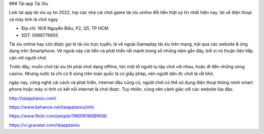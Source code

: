 ### Tải app Tài Xỉu

Link tải app tài xỉu uy tín 2022, top các nhà cái chơi game tài xỉu online đổi tiền thật uy tín nhất hiện nay, tải về điện thoại và máy tính là chơi ngay

- Địa chỉ: 16/9 Nguyễn Biểu, P2, Q5, TP HCM

- SDT: 0988776655

Tài xỉu online hay còn được gọi là tài xỉu trực tuyến, là vẻ ngoài Gameplay tài xỉu trên mạng, trải qua các website & ứng dụng trên Smartphone. Vẻ ngoài này cải tiến và phát triển rất mạnh trong số những năm gần đây, bởi vì nó thuận tiện tiếp cận với người chơi.

Trước đây, muốn chơi tài xỉu thì phải chơi dạng offline, tức một tổ người tụ tập chơi với nhau, hoặc đi đến những sòng casino. Nhưng nước ta chỉ có 6 sòng trên toàn quốc là có giấy phép, nên người dân đc chơi là rất khó.

ngày nay, công nghệ cải cách và phát triển, internet đâu cũng có, người chơi có thể sử dụng điện thoại thông minh smart phone hoặc máy vi tính có kết nối internet là chơi được. Tuy nhiên, cũng nên cảnh giác với các website lừa đảo.

http://taiapptaixiu.com/

https://www.behance.net/taiapptaixiu/info

https://www.flickr.com/people/196916186@N08/

https://vi.gravatar.com/taiapptaixiu
